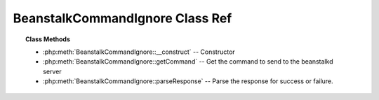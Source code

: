 BeanstalkCommandIgnore Class Ref
================================

.. php:class:: BeanstalkCommandIgnore

    :Extends: :php:class:`BeanstalkCommand`
    :Description: Ignore command
    :Author: Joshua Dechant <jdechant@shapeup.com>


    The "ignore" command is for consumers. It removes the named tube from the
    watch list for the current connection.

.. topic:: Class Methods

    * :php:meth:`BeanstalkCommandIgnore::__construct` -- Constructor
    * :php:meth:`BeanstalkCommandIgnore::getCommand` -- Get the command to send to the beanstalkd server
    * :php:meth:`BeanstalkCommandIgnore::parseResponse` -- Parse the response for success or failure.

.. php:method:: __construct( $tube )

    :Description: Constructor
    :param string $tube: Tube to remove from the watch list

.. php:method:: getCommand(  )

    :Description: Get the command to send to the beanstalkd server
    :returns: *string*

.. php:method:: parseResponse( $response [ , $data = null , $conn = null ] )

    :Description: Parse the response for success or failure.
    :param string $response: Response line, i.e, first line in response
    :param string $data: Data received with reponse, if any, else null
    :param BeanstalkConnection $conn: BeanstalkConnection use to send the command
    :returns: *integer* The number of tubes being watched
    :throws: *BeanstalkException* When the requested tube cannot be ignored
    :throws: *BeanstalkException* When any error occurs


